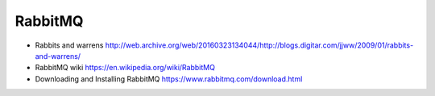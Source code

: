 RabbitMQ
========

- Rabbits and warrens
  http://web.archive.org/web/20160323134044/http://blogs.digitar.com/jjww/2009/01/rabbits-and-warrens/

- RabbitMQ wiki
  https://en.wikipedia.org/wiki/RabbitMQ

- Downloading and Installing RabbitMQ
  https://www.rabbitmq.com/download.html
